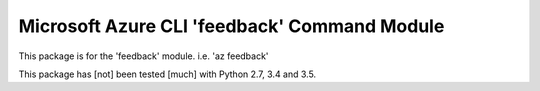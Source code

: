 Microsoft Azure CLI 'feedback' Command Module
==================================

This package is for the 'feedback' module.
i.e. 'az feedback'

This package has [not] been tested [much] with Python 2.7, 3.4 and 3.5.
